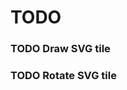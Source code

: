 #+TITLE Regatta Board game
#+AUTHOR Cobranet
#+DATE 2016-01-27
* TODO
*** TODO Draw SVG tile
*** TODO Rotate SVG tile 
